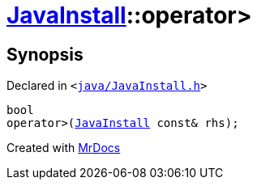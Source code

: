 [#JavaInstall-operator_gt-06]
= xref:JavaInstall.adoc[JavaInstall]::operator&gt;
:relfileprefix: ../
:mrdocs:


== Synopsis

Declared in `&lt;https://github.com/PrismLauncher/PrismLauncher/blob/develop/launcher/java/JavaInstall.h#L37[java&sol;JavaInstall&period;h]&gt;`

[source,cpp,subs="verbatim,replacements,macros,-callouts"]
----
bool
operator&gt;(xref:JavaInstall.adoc[JavaInstall] const& rhs);
----



[.small]#Created with https://www.mrdocs.com[MrDocs]#
